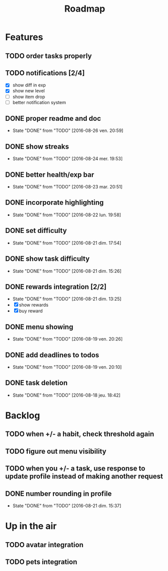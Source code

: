 #+TITLE: Roadmap

* Features
** TODO order tasks properly
** TODO notifications [2/4]
   - [X] show diff in exp
   - [X] show new level
   - [ ] show item drop
   - [ ] better notification system

** DONE proper readme and doc
   - State "DONE"       from "TODO"       [2016-08-26 ven. 20:59]
** DONE show streaks
   - State "DONE"       from "TODO"       [2016-08-24 mer. 19:53]
** DONE better health/exp bar
   - State "DONE"       from "TODO"       [2016-08-23 mar. 20:51]
** DONE incorporate highlighting
   - State "DONE"       from "TODO"       [2016-08-22 lun. 19:58]
** DONE set difficulty
   - State "DONE"       from "TODO"       [2016-08-21 dim. 17:54]
** DONE show task difficulty
   - State "DONE"       from "TODO"       [2016-08-21 dim. 15:26]
** DONE rewards integration [2/2]
   - State "DONE"       from "TODO"       [2016-08-21 dim. 13:25]
   - [X] show rewards
   - [X] buy reward
** DONE menu showing
   - State "DONE"       from "TODO"       [2016-08-19 ven. 20:26]
** DONE add deadlines to todos
   - State "DONE"       from "TODO"       [2016-08-19 ven. 20:10]
** DONE task deletion
   - State "DONE"       from "TODO"       [2016-08-18 jeu. 18:42]

* Backlog
** TODO when +/- a habit, check threshold again
** TODO figure out menu visibility
** TODO when you +/- a task, use response to update profile instead of making another request
** DONE number rounding in profile
   - State "DONE"       from "TODO"       [2016-08-21 dim. 15:37]

* Up in the air
** TODO avatar integration
** TODO pets integration
